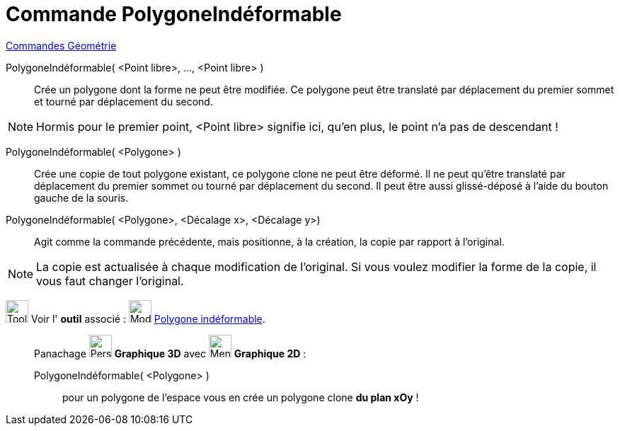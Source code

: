 = Commande PolygoneIndéformable
:page-en: commands/RigidPolygon
ifdef::env-github[:imagesdir: /fr/modules/ROOT/assets/images]

xref:commands/Commandes_Géométrie.adoc[Commandes Géométrie]

PolygoneIndéformable( <Point libre>, ..., <Point libre> )::
  Crée un polygone dont la forme ne peut être modifiée. Ce polygone peut être translaté par déplacement du premier
  sommet et tourné par déplacement du second.

[NOTE]
====

Hormis pour le premier point, <Point libre> signifie ici, qu'en plus, le point n'a pas de descendant !

====

PolygoneIndéformable( <Polygone> )::
  Crée une copie de tout polygone existant, ce polygone clone ne peut être déformé. Il ne peut qu'être translaté par
  déplacement du premier sommet ou tourné par déplacement du second. Il peut être aussi glissé-déposé à l'aide du bouton
  gauche de la souris.

PolygoneIndéformable( <Polygone>, <Décalage x>, <Décalage y>)::
  Agit comme la commande précédente, mais positionne, à la création, la copie par rapport à l'original.

[NOTE]
====

La copie est actualisée à chaque modification de l'original. Si vous voulez modifier la forme de la copie, il
vous faut changer l'original.

====

image:Tool_tool.png[Tool tool.png,width=32,height=32] Voir l' *outil* associé :
image:32px-Mode_rigidpolygon.svg.png[Mode rigidpolygon.svg,width=32,height=32]
xref:/tools/Polygone_indéformable.adoc[Polygone indéformable].

_____________________________________________________________

Panachage image:32px-Perspectives_algebra_3Dgraphics.svg.png[Perspectives algebra 3Dgraphics.svg,width=32,height=32]  *Graphique 3D* avec image:32px-Menu_view_graphics.svg.png[Menu view graphics.svg,width=32,height=32] *Graphique 2D* :

PolygoneIndéformable( <Polygone> ):: 
pour un polygone de l'espace vous en crée un polygone clone *du plan xOy* !
